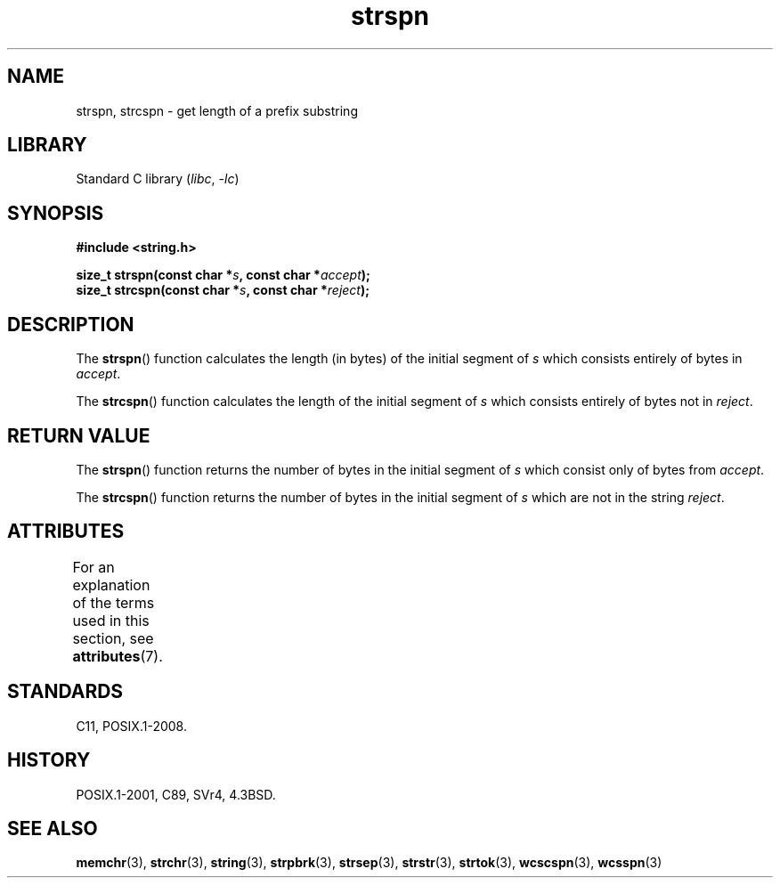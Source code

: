 '\" t
.\" Copyright 1993 David Metcalfe (david@prism.demon.co.uk)
.\"
.\" SPDX-License-Identifier: Linux-man-pages-copyleft
.\"
.\" References consulted:
.\"     Linux libc source code
.\"     Lewine's _POSIX Programmer's Guide_ (O'Reilly & Associates, 1991)
.\"     386BSD man pages
.\" Modified Sat Jul 24 17:57:50 1993 by Rik Faith (faith@cs.unc.edu)
.TH strspn 3 2024-05-02 "Linux man-pages (unreleased)"
.SH NAME
strspn, strcspn \- get length of a prefix substring
.SH LIBRARY
Standard C library
.RI ( libc ", " \-lc )
.SH SYNOPSIS
.nf
.B #include <string.h>
.P
.BI "size_t strspn(const char *" s ", const char *" accept );
.BI "size_t strcspn(const char *" s ", const char *" reject );
.fi
.SH DESCRIPTION
The
.BR strspn ()
function calculates the length (in bytes) of the initial
segment of
.I s
which consists entirely of bytes in
.IR accept .
.P
The
.BR strcspn ()
function calculates the length of the initial
segment of
.I s
which consists entirely of bytes not in
.IR reject .
.SH RETURN VALUE
The
.BR strspn ()
function returns the number of bytes in
the initial segment of
.I s
which consist only of bytes
from
.IR accept .
.P
The
.BR strcspn ()
function returns the number of bytes in
the initial segment of
.I s
which are not in the string
.IR reject .
.SH ATTRIBUTES
For an explanation of the terms used in this section, see
.BR attributes (7).
.TS
allbox;
lbx lb lb
l l l.
Interface	Attribute	Value
T{
.na
.nh
.BR strspn (),
.BR strcspn ()
T}	Thread safety	MT-Safe
.TE
.SH STANDARDS
C11, POSIX.1-2008.
.SH HISTORY
POSIX.1-2001, C89, SVr4, 4.3BSD.
.SH SEE ALSO
.BR memchr (3),
.BR strchr (3),
.BR string (3),
.BR strpbrk (3),
.BR strsep (3),
.BR strstr (3),
.BR strtok (3),
.BR wcscspn (3),
.BR wcsspn (3)
